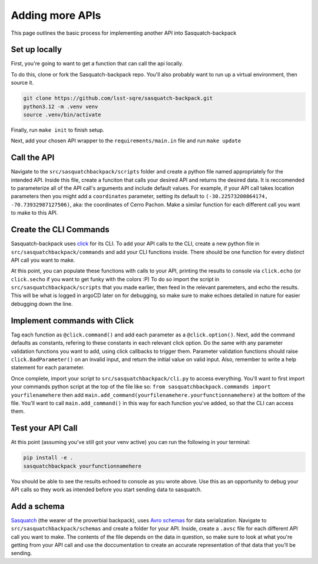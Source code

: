 ################
Adding more APIs
################

This page outlines the basic process for implementing another API into Sasquatch-backpack

Set up locally
==============

First, you're going to want to get a function that can call the api locally.

To do this, clone or fork the Sasquatch-backpack repo. You'll also probably want to run up a virtual environment, then source it.


.. code-block:: sh

    git clone https://github.com/lsst-sqre/sasquatch-backpack.git
    python3.12 -m .venv venv
    source .venv/bin/activate

Finally, run ``make init`` to finish setup.



Next, add your chosen API wrapper to the ``requirements/main.in`` file and run ``make update``

Call the API
============

Navigate to the ``src/sasquatchbackpack/scripts`` folder and create a python file named appropriately for the intended API.
Inside this file, create a funciton that calls your desired API and returns the desired data.
It is reccomended to parameterize all of the API call's arguments and include default values.
For example, if your API call takes location parameters then you might add a ``coordinates`` parameter, setting its default to ``(-30.22573200864174, -70.73932987127506)``, aka: the coordinates of Cerro Pachon.
Make a similar function for each different call you want to make to this API.

Create the CLI Commands
=======================

Sasquatch-backpack uses `click <https://click.palletsprojects.com/en/8.1.x/>`__ for its CLI.
To add your API calls to the CLI, create a new python file in ``src/sasquatchbackpack/commands``
and add your CLI functions inside. There should be one function for every distinct API call you want to make.

At this point, you can populate these functions with calls to your API, printing
the results to console via ``click.echo`` (or ``click.secho`` if you want to get funky with the colors :P)
To do so import the script in ``src/sasquatchbackpack/scripts`` that you made earlier, then
feed in the relevant paremeters, and echo the results. This will be what is logged in argoCD later on
for debugging, so make sure to make echoes detailed in nature for easier debugging down the line.

Implement commands with Click
=============================

Tag each function as ``@click.command()`` and add each parameter as a ``@click.option()``.
Next, add the command defaults as constants, refering to these constants in each relevant click option.
Do the same with any parameter validation functions you want to add, using click callbacks to trigger them.
Parameter validation functions should raise ``click.BadParameter()`` on an invalid input, and return the initial value on valid input.
Also, remember to write a help statement for each parameter.

Once complete, import your script to ``src/sasquatchbackpack/cli.py`` to access everything. You'll want to first
import your commands python script at the top of the file like so: ``from sasquatchbackpack.commands import yourfilenamehere``
then add ``main.add_command(yourfilenamehere.yourfunctionnamehere)`` at the bottom of the file. You'll want to call
``main.add_command()`` in this way for each function you've added, so that the CLI can access them.

Test your API Call
==================
At this point (assuming you've still got your venv active) you can run the following in your terminal:

.. code-block:: sh

    pip install -e .
    sasquatchbackpack yourfunctionnamehere

You should be able to see the results echoed to console as you wrote above.
Use this as an opportunity to debug your API calls so they work as intended before you start sending data to sasquatch.

Add a schema
============
`Sasquatch <https://sasquatch.lsst.io>`__ (the wearer of the proverbial backpack), uses `Avro schemas <https://sasquatch.lsst.io/user-guide/avro.html>`__
for data serialization. Navigate to ``src/sasquatchbackpack/schemas`` and create a folder for your API.
Inside, create a ``.avsc`` file for each different API call you want to make. The contents of the file depends on the data in question, so
make sure to look at what you're getting from your API call and use the doccumentation to create an accurate representation of that data that you'll be sending.


